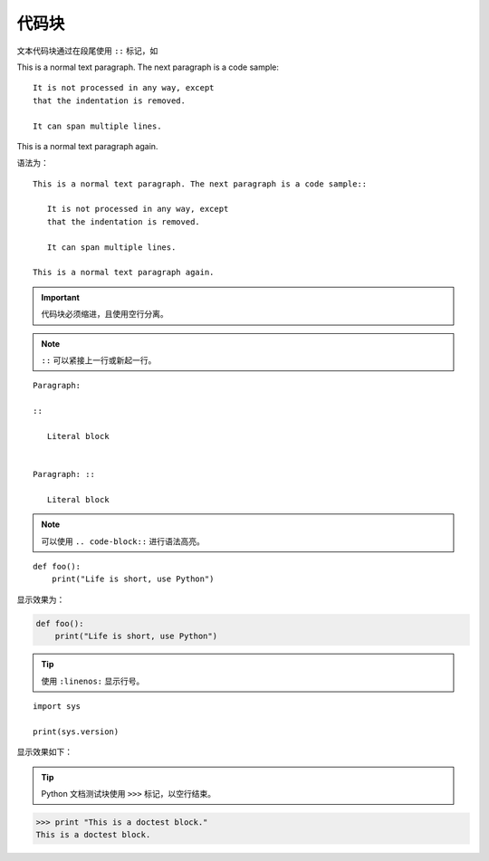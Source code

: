 代码块
=========

文本代码块通过在段尾使用 ``::`` 标记，如

This is a normal text paragraph. The next paragraph is a code sample::

   It is not processed in any way, except
   that the indentation is removed.

   It can span multiple lines.

This is a normal text paragraph again.

语法为： ::

   This is a normal text paragraph. The next paragraph is a code sample::

      It is not processed in any way, except
      that the indentation is removed.

      It can span multiple lines.

   This is a normal text paragraph again.

.. important::

   代码块必须缩进，且使用空行分离。


.. note::

   ``::`` 可以紧接上一行或新起一行。

::

   Paragraph:

   ::

      Literal block


   Paragraph: ::

      Literal block

.. note::

   可以使用 ``.. code-block::`` 进行语法高亮。

::

    def foo():
        print("Life is short, use Python")

显示效果为：

.. code-block:: python

    def foo():
        print("Life is short, use Python")



.. tip::

   使用 ``:linenos:`` 显示行号。

::

   import sys

   print(sys.version)

显示效果如下：

.. code-block:: python
   :linenos:

   import sys

   print(sys.version)


.. tip::

   Python 文档测试块使用 ``>>>`` 标记，以空行结束。

>>> print "This is a doctest block."
This is a doctest block.
